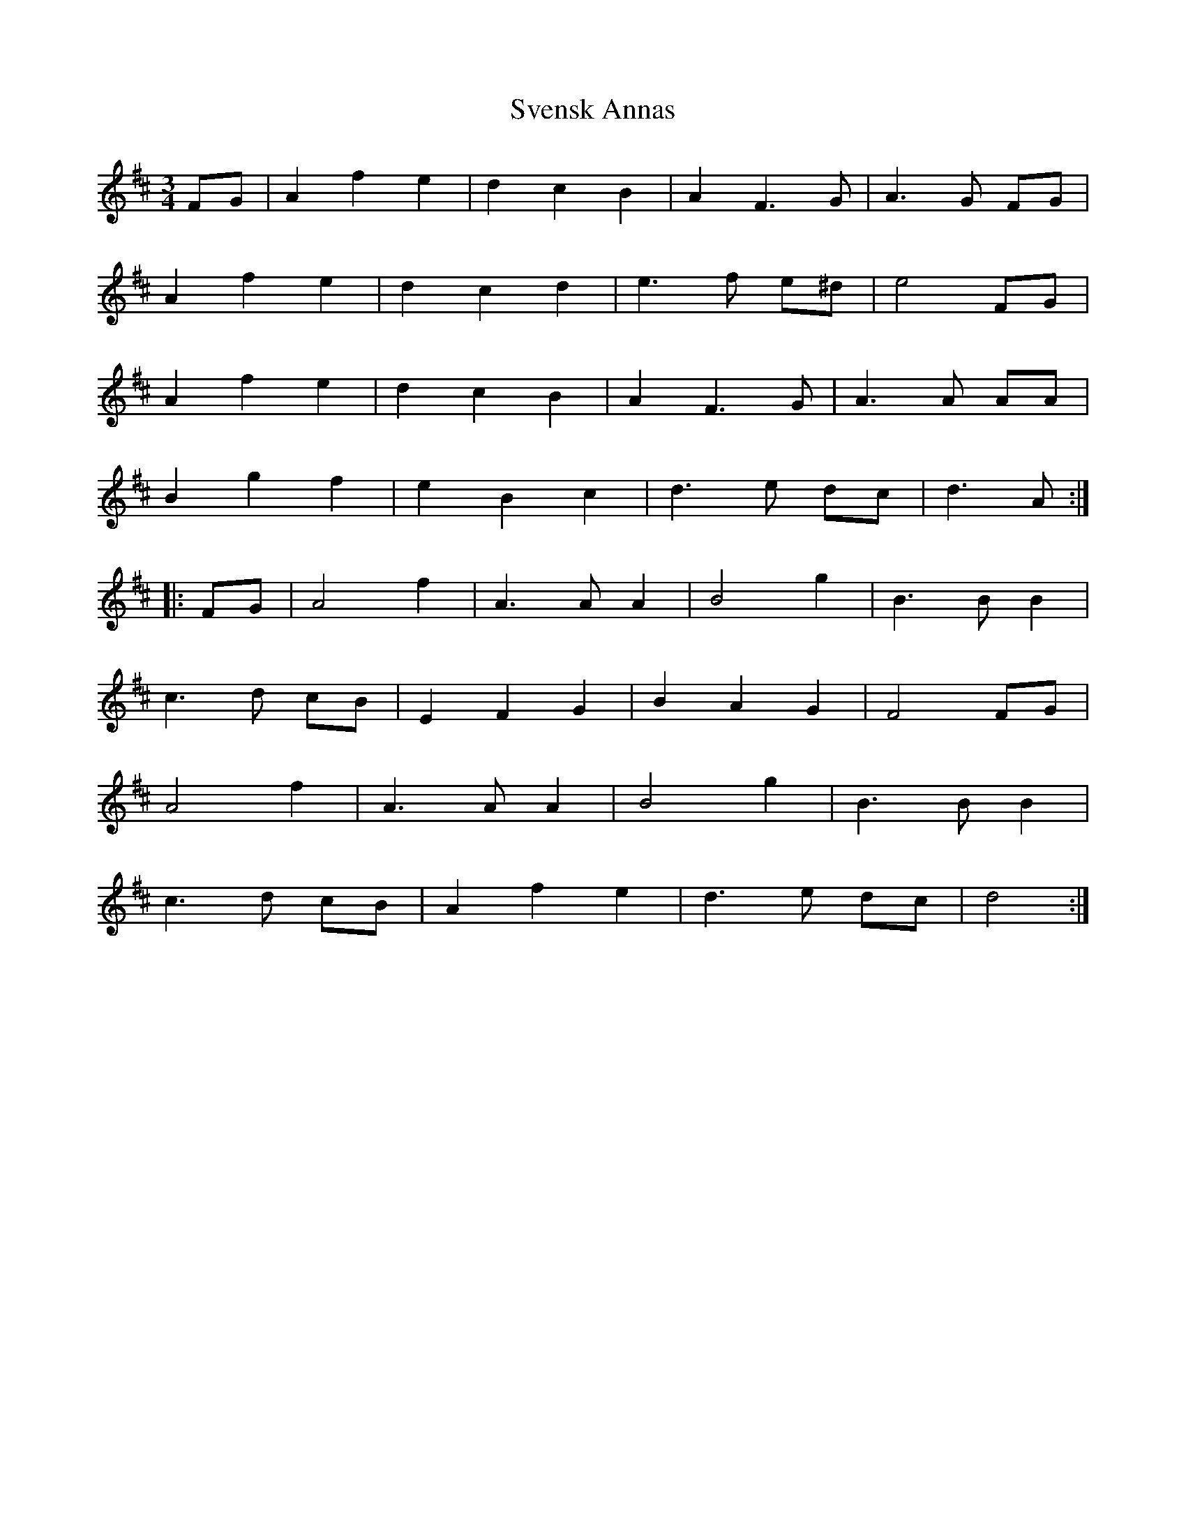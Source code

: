 X: 38953
T: Svensk Annas
R: waltz
M: 3/4
K: Dmajor
FG|A2 f2 e2|d2 c2 B2|A2 F3 G|A3 G FG|
A2 f2 e2|d2 c2 d2|e3 f e^d|e4 FG|
A2 f2 e2|d2 c2 B2|A2 F3 G|A3 A AA|
B2 g2 f2|e2 B2 c2|d3 e dc|d3 A:|
|:FG|A4 f2|A3 A A2|B4 g2|B3 B B2|
c3 d cB|E2 F2 G2|B2 A2 G2|F4 FG|
A4 f2|A3 A A2|B4 g2|B3 B B2|
c3 d cB|A2 f2 e2|d3 e dc|d4:|

